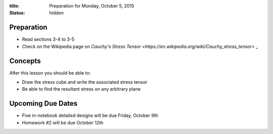 :title: Preparation for Monday, October 5, 2015
:status: hidden

Preparation
===========

- Read sections 3-4 to 3-5
- Check on the Wikipedia page on `Cauchy's Stress Tensor
  <https://en.wikipedia.org/wiki/Cauchy_stress_tensor>` _

Concepts
========

After this lesson you should be able to:

- Draw the stress cube and write the associated stress tensor
- Be able to find the resultant stress on any arbitrary plane

Upcoming Due Dates
==================

- Five in-notebook detailed designs will be due Friday, October 9th
- Homework #2 will be due October 12th
